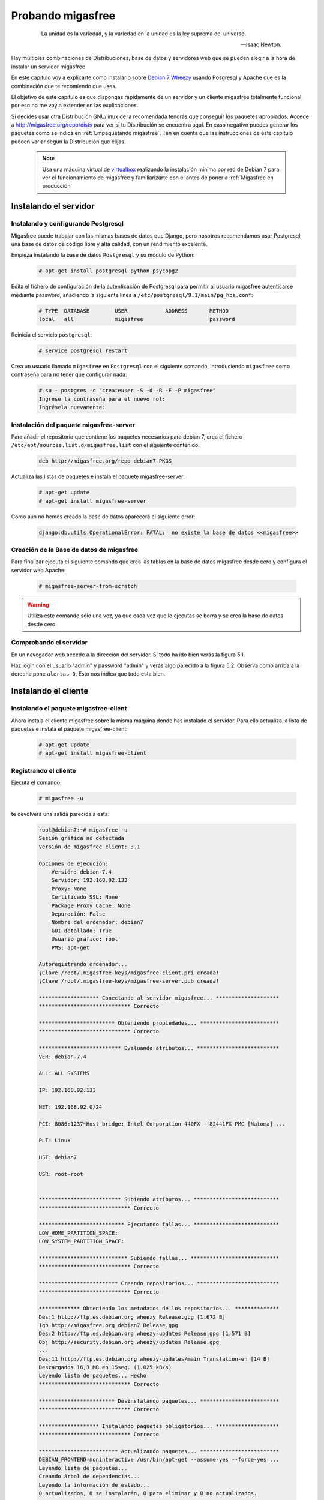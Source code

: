 ==================
Probando migasfree
==================
 .. epigraph::

   La unidad es la variedad, y la variedad en la unidad es la ley
   suprema del universo.

   -- Isaac Newton.

Hay múltiples combinaciones de Distribuciones, base de datos y servidores
web que se pueden elegir a la hora de instalar un servidor migasfree.

En este capítulo voy a explicarte como instalarlo sobre
`Debian 7 Wheezy`__ usando Posgresql y Apache que es la combinación
que te recomiendo que uses.

__ http://www.debian.org/

El objetivo de este capítulo es que dispongas rápidamente de un servidor
y un cliente migasfree totalmente funcional, por eso no me voy a extender
en las explicaciones.

Si decides usar otra Distribución GNU/linux de la recomendada tendrás que
conseguir los paquetes apropiados. Accede a http://migasfree.org/repo/dists__
para ver si tu Distribución se encuentra aquí. En caso negativo puedes
generar los paquetes como se indica en :ref:`Empaquetando migasfree`. Ten en cuenta
que las instrucciones de éste capitulo pueden variar segun la Distribución
que elijas.

__ http://migasfree.org/repo/dists

   .. note::

      Usa una máquina virtual de virtualbox__ realizando la instalación
      mínima por red de Debian 7 para ver el funcionamiento de migasfree
      y familiarizarte con él antes de poner a :ref:`Migasfree en producción`


__ https://www.virtualbox.org/

Instalando el servidor
======================

Instalando y configurando Postgresql
------------------------------------

Migasfree puede trabajar con las mismas bases de datos que Django, pero
nosotros recomendamos usar Postgresql, una base de datos de código
libre y alta calidad, con un rendimiento excelente.

Empieza instalando la base de datos ``Postgresql`` y su módulo de Python:

  .. code-block:: none

    # apt-get install postgresql python-psycopg2

Edita el fichero de configuración de la autenticación de
Postgresql para permitir al usuario migasfree autenticarse mediante
password, añadiendo la siguiente línea a
``/etc/postgresql/9.1/main/pg_hba.conf``:

  .. code-block:: none

    # TYPE  DATABASE        USER            ADDRESS       METHOD
    local   all             migasfree                     password


Reinicia el servicio ``postgresql``:

  .. code-block:: none

    # service postgresql restart

Crea un usuario llamado ``migasfree`` en ``Postgresql`` con el siguiente
comando,  introduciendo ``migasfree`` como contraseña para no tener que
configurar nada:

  .. code-block:: none

    # su - postgres -c "createuser -S -d -R -E -P migasfree"
    Ingrese la contraseña para el nuevo rol:
    Ingrésela nuevamente:


Instalación del paquete migasfree-server
----------------------------------------

Para añadir el repositorio que contiene los paquetes necesarios para
debian 7, crea el fichero ``/etc/apt/sources.list.d/migasfree.list``
con el siguiente contenido:

  .. code-block:: none

    deb http://migasfree.org/repo debian7 PKGS

Actualiza las listas de paquetes e instala el paquete migasfree-server:

  .. code-block:: none

    # apt-get update
    # apt-get install migasfree-server

Como aún no hemos creado la base de datos aparecerá el siguiente error:

  .. code-block:: none

    django.db.utils.OperationalError: FATAL:  no existe la base de datos <<migasfree>>


Creación de la Base de datos de migasfree
-----------------------------------------

Para finalizar ejecuta el siguiente comando que crea las tablas en la
base de datos migasfree desde cero y configura el servidor web Apache:

  .. code-block:: none

    # migasfree-server-from-scratch

.. warning::

      Utiliza este comando sólo una vez, ya que cada vez que lo ejecutas
      se borra y se crea la base de datos desde cero.

Comprobando el servidor
-----------------------

En un navegador web accede a la dirección del servidor. Si todo ha
ido bien verás la figura 5.1.

.. only:: not latex

   .. figure:: graphics/chapter05/login.png
      :scale: 50
      :alt: Acceso al servidor migasfree.

      figura 5.1. Acceso al servidor migasfree.


.. only:: latex

   .. figure:: graphics/chapter05/login.png
      :scale: 100
      :alt: Acceso al servidor migasfree.

      Acceso al servidor migasfree.




Haz login con el usuario "admin" y password "admin" y verás algo
parecido a la figura 5.2. Observa como arriba a la derecha pone ``alertas 0``.
Esto nos indica que todo esta bien.

.. only:: not latex

   .. figure:: graphics/chapter05/status.png
      :scale: 50
      :alt: Estado del servidor con 0 alertas.

      figura 5.2. Estado del servidor con 0 alertas.


.. only:: latex

   .. figure:: graphics/chapter05/status.png
      :scale: 100
      :alt: Estado del servidor con 0 alertas.

      Estado del servidor con 0 alertas.


Instalando el cliente
=====================

Instalando el paquete migasfree-client
--------------------------------------
Ahora instala el cliente migasfree sobre la misma máquina donde has
instalado el servidor. Para ello actualiza la lista de paquetes e
instala el paquete migasfree-client:

  .. code-block:: none

    # apt-get update
    # apt-get install migasfree-client


Registrando el cliente
----------------------

Ejecuta el comando:

  .. code-block:: none

    # migasfree -u

te devolverá una salida parecida a esta:

  .. code-block:: none

    root@debian7:~# migasfree -u
    Sesión gráfica no detectada
    Versión de migasfree client: 3.1

    Opciones de ejecución:
        Versión: debian-7.4
        Servidor: 192.168.92.133
        Proxy: None
        Certificado SSL: None
        Package Proxy Cache: None
        Depuración: False
        Nombre del ordenador: debian7
        GUI detallado: True
        Usuario gráfico: root
        PMS: apt-get

    Autoregistrando ordenador...
    ¡Clave /root/.migasfree-keys/migasfree-client.pri creada!
    ¡Clave /root/.migasfree-keys/migasfree-server.pub creada!

    ******************* Conectando al servidor migasfree... ********************
    ***************************** Correcto

    ************************ Obteniendo propiedades... *************************
    ***************************** Correcto

    ************************** Evaluando atributos... **************************
    VER: debian-7.4

    ALL: ALL SYSTEMS

    IP: 192.168.92.133

    NET: 192.168.92.0/24

    PCI: 8086:1237~Host bridge: Intel Corporation 440FX - 82441FX PMC [Natoma] ...

    PLT: Linux

    HST: debian7

    USR: root~root


    ************************** Subiendo atributos... ***************************
    ***************************** Correcto

    *************************** Ejecutando fallas... ***************************
    LOW_HOME_PARTITION_SPACE:
    LOW_SYSTEM_PARTITION_SPACE:

    **************************** Subiendo fallas... ****************************
    ***************************** Correcto

    ************************* Creando repositorios... **************************
    ***************************** Correcto

    ************* Obteniendo los metadatos de los repositorios... **************
    Des:1 http://ftp.es.debian.org wheezy Release.gpg [1.672 B]
    Ign http://migasfree.org debian7 Release.gpg
    Des:2 http://ftp.es.debian.org wheezy-updates Release.gpg [1.571 B]
    Obj http://security.debian.org wheezy/updates Release.gpg
    ...
    Des:11 http://ftp.es.debian.org wheezy-updates/main Translation-en [14 B]
    Descargados 16,3 MB en 15seg. (1.025 kB/s)
    Leyendo lista de paquetes... Hecho
    ***************************** Correcto

    ************************ Desinstalando paquetes... *************************
    ***************************** Correcto

    ******************* Instalando paquetes obligatorios... ********************
    ***************************** Correcto

    ************************* Actualizando paquetes... *************************
    DEBIAN_FRONTEND=noninteractive /usr/bin/apt-get --assume-yes --force-yes ...
    Leyendo lista de paquetes...
    Creando árbol de dependencias...
    Leyendo la información de estado...
    0 actualizados, 0 se instalarán, 0 para eliminar y 0 no actualizados.

    ***************************** Correcto

    ****************** Subiendo el inventario del software... ******************
    ***************************** Correcto

    ************************* Operaciones completadas **************************
    root@debian7:~#

Comprobando el estado del servidor
==================================

Comprueba los datos que se han recogido accediendo al servidor con tu
navegador web.

* Fíjate ahora que en las ``Alertas`` tendrás 2 ``Notificaciones`` (figura 5.3):

    * La primera te notifica que el ordenador ``1`` ha dado de alta la
      plataforma ``Linux``

    * La segunda notificación te dice que el ordenador ``1`` ha añadido
      la version ``debian-7.x``

    .. only:: not latex

       .. figure:: graphics/chapter05/notifications.png
          :scale: 50
          :alt: Notificaciones.

          figura 5.3. Notificaciones.

    .. only:: latex

       .. figure:: graphics/chapter05/notifications.png
          :scale: 100
          :alt: Notificaciones.

          Notificaciones.



* Accede a ``Datos - Ordenadores`` y observa: (figura 5.4)

    * Los datos del ordenador ``1`` (pulsando en el número 1)

    * Su ``login``, para ver los atributos que ha enviado el cliente.

    * Su ``hardware``.

    .. only:: not latex

       .. figure:: graphics/chapter05/computers.png
          :scale: 50
          :alt: Ordenadores

          figura 5.4. Ordenadores.

    .. only:: latex

       .. figure:: graphics/chapter05/computers.png
          :scale: 100
          :alt: Ordenadores.

          Ordenadores.


¡Enhorabuena! Has instalado un servidor migasfree y has registrado en él
tu primer ordenador.

En el siguiente capítulo vas a aprender a hacer el cambio de
configuración software al estilo migasfree.
